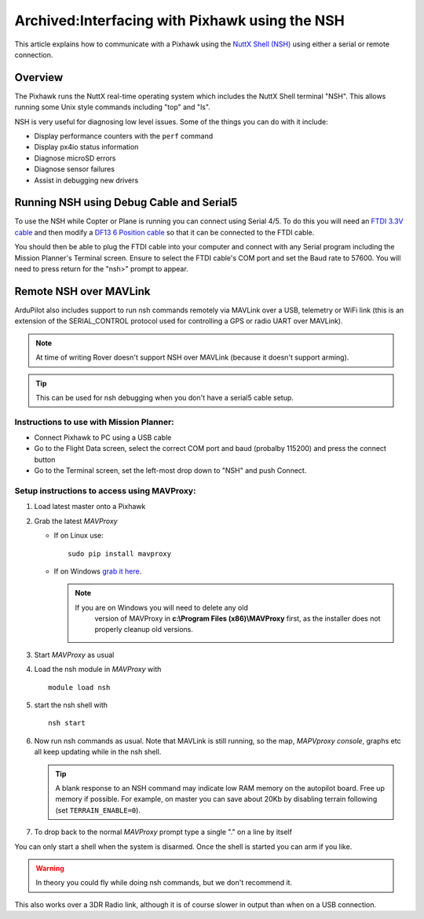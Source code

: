 .. _interfacing-with-pixhawk-using-the-nsh:

===============================================
Archived:Interfacing with Pixhawk using the NSH
===============================================

This article explains how to communicate with a Pixhawk using the `NuttX Shell (NSH) <http://nuttx.org/Documentation/NuttShell.html>`__ using
either a serial or remote connection.

Overview
========

The Pixhawk runs the NuttX real-time operating system which includes the
NuttX Shell terminal "NSH". This allows running some Unix style commands
including "top" and "ls".

NSH is very useful for diagnosing low level issues. Some of the things
you can do with it include:

-  Display performance counters with the ``perf`` command
-  Display px4io status information
-  Diagnose microSD errors
-  Diagnose sensor failures
-  Assist in debugging new drivers

Running NSH using Debug Cable and Serial5
=========================================

To use the NSH while Copter or Plane is running you can connect using
Serial 4/5. To do this you will need an `FTDI 3.3V cable <http://store.jdrones.com/cable_ftdi_6pin_5v_p/cblftdi5v6p.htm>`__
and then modify a `DF13 6 Position cable <http://store.jdrones.com/cable_df13_6pin_15cm_p/cbldf13p6c15.htm>`__
so that it can be connected to the FTDI cable.

.. image:: ../images/Pixhawk_FTDICable_NSH.jpg
    :target: ../_images/Pixhawk_FTDICable_NSH.jpg

You should then be able to plug the FTDI cable into your computer and
connect with any Serial program including the Mission Planner's Terminal
screen. Ensure to select the FTDI cable's COM port and set the Baud rate
to 57600. You will need to press return for the "nsh>" prompt to appear.

.. image:: ../images/Pixhawk_NSH_MP.png
    :target: ../_images/Pixhawk_NSH_MP.png

Remote NSH over MAVLink
=======================

ArduPilot also includes support to run nsh commands remotely via MAVLink
over a USB, telemetry or WiFi link (this is an extension of the
SERIAL_CONTROL protocol used for controlling a GPS or radio UART over
MAVLink).

.. note::

   At time of writing Rover doesn't support NSH over MAVLink (because
   it doesn't support arming).

.. tip::

   This can be used for nsh
   debugging when you don't have a serial5 cable setup.

Instructions to use with Mission Planner:
-----------------------------------------

.. image:: ../images/NSH_MPTerminal.png
    :target: ../_images/NSH_MPTerminal.png

-  Connect Pixhawk to PC using a USB cable
-  Go to the Flight Data screen, select the correct COM port and baud
   (probalby 115200) and press the connect button
-  Go to the Terminal screen, set the left-most drop down to "NSH" and
   push Connect.

Setup instructions to access using MAVProxy:
--------------------------------------------

#. Load latest master onto a Pixhawk
#. Grab the latest *MAVProxy*

   -  If on Linux use:

      ::

          sudo pip install mavproxy

   -  If on Windows `grab it here <https://firmware.ardupilot.org/Tools/MAVProxy/>`__.

      .. note::

         If you are on Windows you will need to delete any old
               version of MAVProxy in **c:\\Program Files (x86)\\MAVProxy**
               first, as the installer does not properly cleanup old
               versions.

#. Start *MAVProxy* as usual
#. Load the nsh module in *MAVProxy* with

   ::

       module load nsh

#. start the nsh shell with

   ::

       nsh start

#. Now run nsh commands as usual. Note that MAVLink is still running,
   so the map, *MAPVproxy console*, graphs etc all keep updating while
   in the nsh shell.

   .. tip::

      A blank response to an NSH command may indicate low RAM memory
      on the autopilot board. Free up memory if possible. For example, on
      master you can save about 20Kb by disabling terrain following (set
      ``TERRAIN_ENABLE=0``).

#. To drop back to the normal *MAVProxy* prompt type a single "." on a
   line by itself

You can only start a shell when the system is disarmed. Once the shell
is started you can arm if you like.

.. warning::

   In theory you could fly while doing nsh commands, but we don't
   recommend it. 

This also works over a 3DR Radio link, although it is of course slower
in output than when on a USB connection.
